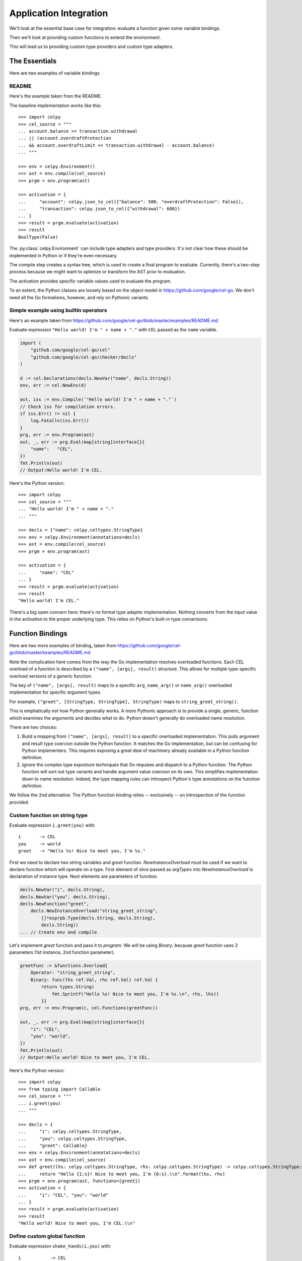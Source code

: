 ..  comment
    # SPDX-Copyright: Copyright (c) Capital One Services, LLC
    # SPDX-License-Identifier: Apache-2.0
    # Copyright 2020 Capital One Services, LLC
    #
    # Licensed under the Apache License, Version 2.0 (the "License");
    # you may not use this file except in compliance with the License.
    # You may obtain a copy of the License at
    #
    #     http://www.apache.org/licenses/LICENSE-2.0
    #
    # Unless required by applicable law or agreed to in writing, software
    # distributed under the License is distributed on an "AS IS" BASIS,
    # WITHOUT WARRANTIES OR CONDITIONS OF ANY KIND, either express or implied.
    # See the License for the specific language governing permissions and limitations under the License.

########################
Application Integration
########################

We'll look at the essential base case for integration:
evaluate a function given some variable bindings.

Then we'll look at providing custom functions to extend
the environment.

This will lead us to providing custom type providers
and custom type adapters.

The Essentials
==============

Here are two examples of variable bindings

README
------

Here's the example taken from the README.

The baseline implementation works like this::

    >>> import celpy
    >>> cel_source = """
    ... account.balance >= transaction.withdrawal
    ... || (account.overdraftProtection
    ... && account.overdraftLimit >= transaction.withdrawal - account.balance)
    ... """

    >>> env = celpy.Environment()
    >>> ast = env.compile(cel_source)
    >>> prgm = env.program(ast)

    >>> activation = {
    ...     "account": celpy.json_to_cel({"balance": 500, "overdraftProtection": False}),
    ...     "transaction": celpy.json_to_cel({"withdrawal": 600})
    ... }
    >>> result = prgm.evaluate(activation)
    >>> result
    BoolType(False)

The :py:class:`celpy.Environment` can include type adapters and type providers. It's not clear
how these should be implemented in Python or if they're even necessary.

The compile step creates a syntax tree, which is used to create a final program to evaluate.
Currently, there's a two-step process because we might want to optimize or transform the AST prior
to evaluation.

The activation provides specific variable values used to evaluate the program.

To an extent, the Python classes are loosely based on the object model in https://github.com/google/cel-go.
We don't need all the Go formalisms, however, and rely on Pythonic variants.

Simple example using builtin operators
---------------------------------------

Here's an example taken from
https://github.com/google/cel-go/blob/master/examples/README.md

Evaluate expression ``"Hello world! I'm " + name + "."`` with ``CEL`` passed as
the ``name`` variable.

..  code:: go

    import (
        "github.com/google/cel-go/cel"
        "github.com/google/cel-go/checker/decls"
    )

    d := cel.Declarations(decls.NewVar("name", decls.String))
    env, err := cel.NewEnv(d)

    ast, iss := env.Compile(`"Hello world! I'm " + name + "."`)
    // Check iss for compilation errors.
    if iss.Err() != nil {
        log.Fatalln(iss.Err())
    }
    prg, err := env.Program(ast)
    out, _, err := prg.Eval(map[string]interface{}{
        "name":   "CEL",
    })
    fmt.Println(out)
    // Output:Hello world! I'm CEL.

Here's the Python version::

    >>> import celpy
    >>> cel_source = """
    ... "Hello world! I'm " + name + "."
    ... """

    >>> decls = {"name": celpy.celtypes.StringType}
    >>> env = celpy.Environment(annotations=decls)
    >>> ast = env.compile(cel_source)
    >>> prgm = env.program(ast)

    >>> activation = {
    ...     "name": "CEL"
    ... }
    >>> result = prgm.evaluate(activation)
    >>> result
    "Hello world! I'm CEL."

There's a big open concern here: there's no formal type adapter implementation.
Nothing converts from the input value in the activation to the proper underlying
type. This relies on Python's built-in type conversions.

..  todo:: Handle type adapters properly.

Function Bindings
=================

Here are two more examples of binding, taken from
https://github.com/google/cel-go/blob/master/examples/README.md

Note the complication here comes from the way the Go implementation resolves overloaded functions.
Each CEL overload of a function is described by a ``("name", [args], result)`` structure.
This allows for multiple type-specific overload versions of a generic function.

The key of ``("name", [args], result)`` maps to a specific ``arg_name_arg()`` or ``name_arg()``
overloaded implementation for specific argument types.

For example, ``("greet", [StringType, StringType], StringType)`` maps to ``string_greet_string()``.

This is emphatically not how Python generally works. A more Pythonic approach is to provide
a single, generic, function which examines the arguments and decides what to do. Python doesn't
generally do overloaded name resolution.

There are two choices:

1.  Build a mapping from ``("name", [args], result)`` to a specific overloaded implementation.
    This pulls argument and result type coercion outside the Python function.
    It matches the Go implementation, but can be confusing for Python implementers.
    This requires exposing a great deal of machinery already available in a Python function
    definition.

2.  Ignore the complex type exposture techniques that Go requiees and dispatch to a Python function.
    The Python function will sort out type variants and handle argument value coercion on its own.
    This simplifies implementation down to name resolution.
    Indeed, the type mapping rules can introspect Python's type annotations on the function
    definition.

We follow the 2nd alternative. The Python function binding relies -- exclusively -- on introspection
of the function provided.

Custom function on string type
------------------------------

Evaluate expression ``i.greet(you)`` with:

..  parsed-literal::

    i       -> CEL
    you     -> world
    greet   -> "Hello %s! Nice to meet you, I'm %s."


First we need to declare two string variables and `greet` function.
`NewInstanceOverload` must be used if we want to declare function which will
operate on a type. First element of slice passed as `argTypes` into
`NewInstanceOverload` is declaration of instance type. Next elements are
parameters of function.

..  code:: go

    decls.NewVar("i", decls.String),
    decls.NewVar("you", decls.String),
    decls.NewFunction("greet",
        decls.NewInstanceOverload("string_greet_string",
            []*exprpb.Type{decls.String, decls.String},
            decls.String))
    ... // Create env and compile


Let's implement `greet` function and pass it to `program`. We will be using
`Binary`, because `greet` function uses 2 parameters (1st instance, 2nd
function parameter).

..  code:: go

    greetFunc := &functions.Overload{
        Operator: "string_greet_string",
        Binary: func(lhs ref.Val, rhs ref.Val) ref.Val {
            return types.String(
                fmt.Sprintf("Hello %s! Nice to meet you, I'm %s.\n", rhs, lhs))
            }}
    prg, err := env.Program(c, cel.Functions(greetFunc))

    out, _, err := prg.Eval(map[string]interface{}{
        "i": "CEL",
        "you": "world",
    })
    fmt.Println(out)
    // Output:Hello world! Nice to meet you, I'm CEL.

Here's the Python version::

    >>> import celpy
    >>> from typing import Callable
    >>> cel_source = """
    ... i.greet(you)
    ... """

    >>> decls = {
    ...     "i": celpy.celtypes.StringType,
    ...     "you": celpy.celtypes.StringType,
    ...     "greet": Callable}
    >>> env = celpy.Environment(annotations=decls)
    >>> ast = env.compile(cel_source)
    >>> def greet(lhs: celpy.celtypes.StringType, rhs: celpy.celtypes.StringType) -> celpy.celtypes.StringType:
    ...     return "Hello {1:s}! Nice to meet you, I'm {0:s}.\\n".format(lhs, rhs)
    >>> prgm = env.program(ast, functions=[greet])
    >>> activation = {
    ...     "i": "CEL", "you": "world"
    ... }
    >>> result = prgm.evaluate(activation)
    >>> result
    "Hello world! Nice to meet you, I'm CEL.\\n"

Define custom global function
-----------------------------

Evaluate expression ``shake_hands(i,you)`` with:

..  parsed-literal::

    i           -> CEL
    you         -> world
    shake_hands -> "%s and %s are shaking hands."


In order to declare global function we need to use `NewOverload`:

..  code:: go

    decls.NewVar("i", decls.String),
    decls.NewVar("you", decls.String),
    decls.NewFunction("shake_hands",
        decls.NewOverload("shake_hands_string_string",
            []*exprpb.Type{decls.String, decls.String},
            decls.String))
    ... // Create env and compile.

    shakeFunc := &functions.Overload{
        Operator: "shake_hands_string_string",
        Binary: func(lhs ref.Val, rhs ref.Val) ref.Val {
            return types.String(
                fmt.Sprintf("%s and %s are shaking hands.\n", lhs, rhs))
            }}
    prg, err := env.Program(c, cel.Functions(shakeFunc))

    out, _, err := prg.Eval(map[string]interface{}{
        "i": "CEL",
        "you": "world",
    })
    fmt.Println(out)
    // Output:CEL and world are shaking hands.

Here's the Python version::

    >>> import celpy
    >>> from typing import Callable
    >>> cel_source = """
    ... shake_hands(i,you)
    ... """

    >>> decls = {
    ...     "i": celpy.celtypes.StringType,
    ...     "you": celpy.celtypes.StringType,
    ...     "shake_hands": Callable}
    >>> env = celpy.Environment(annotations=decls)
    >>> ast = env.compile(cel_source)
    >>> def shake_hands(lhs: celpy.celtypes.StringType, rhs: celpy.celtypes.StringType) -> celpy.celtypes.StringType:
    ...     return f"{lhs} and {rhs} are shaking hands.\\n"
    >>> prgm = env.program(ast, functions=[shake_hands])
    >>> activation = {
    ...     "i": "CEL", "you": "world"
    ... }
    >>> result = prgm.evaluate(activation)
    >>> result
    'CEL and world are shaking hands.\\n'



For more examples of how to use CEL, see
https://github.com/google/cel-go/tree/master/cel/cel_test.go

Examples from Go implementation
================================

See https://github.com/google/cel-go/blob/master/README.md

..  code::

    // Check whether a resource name starts with a group name.
    resource.name.startsWith("/groups/" + auth.claims.group)

    // Determine whether the request is in the permitted time window.
    request.time - resource.age < duration("24h")

    // Check whether all resource names in a list match a given filter.
    auth.claims.email_verified && resources.all(r, r.startsWith(auth.claims.email))

    // Ensure all tweets are less than 140 chars
    tweets.all(t, t.size() <= 140)

    // Test whether the field is a non-default value if proto-based, or defined
    // in the JSON case.
    has(message.field)

Following one of the more complete examples through the README

..  code:: go

    import(
        "github.com/google/cel-go/cel"
        "github.com/google/cel-go/checker/decls"
    )

    env, err := cel.NewEnv(
        cel.Declarations(
            decls.NewVar("name", decls.String),
            decls.NewVar("group", decls.String)))

    ast, issues := env.Compile(`name.startsWith("/groups/" + group)`)
    if issues != nil && issues.Err() != nil {
        log.Fatalf("type-check error: %s", issues.Err())
    }
    prg, err := env.Program(ast)
    if err != nil {
        log.Fatalf("program construction error: %s", err)
    }

    // The `out` var contains the output of a successful evaluation.
    // The `details' var would contain intermediate evaluation state if enabled as
    // a cel.ProgramOption. This can be useful for visualizing how the `out` value
    // was arrive at.
    out, details, err := prg.Eval(map[string]interface{}{
        "name": "/groups/acme.co/documents/secret-stuff",
        "group": "acme.co"})
    fmt.Println(out) // 'true'

This has the following Python implementation::

    >>> import celpy
    >>> decls = {
    ...     "name": celpy.celtypes.StringType,
    ...     "group": celpy.celtypes.StringType,
    ... }
    >>> env = celpy.Environment(annotations=decls)
    >>> ast = env.compile('name.startsWith("/groups/" + group)')
    >>> prgm = env.program(ast)
    >>> activation = {
    ...     "name": "/groups/acme.co/documents/secret-stuff",
    ...     "group": "acme.co",
    ... }
    >>> result = prgm.evaluate(activation)
    >>> result
    BoolType(True)

Exceptions and Errors
======================

Exceptions raised in Python world will (eventually) crash the CEL evluation.
This gives the author of an extension function the complete traceback to help
fix the Python code.
No masking or rewriting of Python exceptions ever occurs in extension functions.

A special :exc:`celpy.EvalError` exception can be used in an extension function
to permit CEL's short-circuit logic processing to silence this exception.  See the
https://github.com/google/cel-go/blob/master/README.md#partial-state for more examples
of how the short-circuit (partial state) operations work.

An extension function must **return** a :exc:`celpy.EvalError` object
to allow processing to continue in spite of an uncomputable value.

::

    from celpy import *
    def my_extension(a: Value) -> Value:
        try:
            return celtypes.UintType(64 // a)
        except DivideByZeroError as ex:
            return EvalError(f"my_extnsion({a}) error")

The returned exception object allows short-circuit processing. For example,

::

    false && my_extension(0)

This evaluates to ``false``.  If computed, any :exc:`celpy.EvalError` object will be silently ignored.

On the other hand,

::

    true && my_extension(0)

This will result in a visible :exc:`celpy.EvalError` result from the extension function.
This will eventually be raised as an exception, so the framework using ``celpy`` can track this run-time error.
